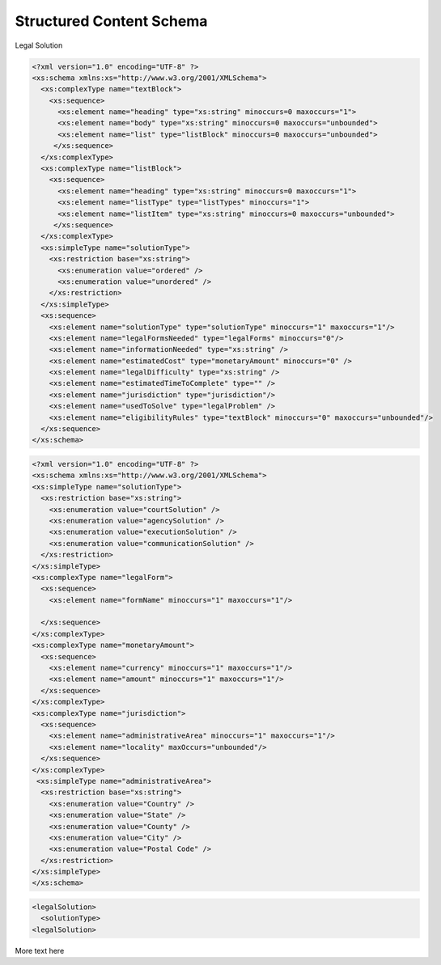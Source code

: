 ==========================
Structured Content Schema
==========================

Legal Solution

.. code-block:: xml

   <?xml version="1.0" encoding="UTF-8" ?>
   <xs:schema xmlns:xs="http://www.w3.org/2001/XMLSchema">
     <xs:complexType name="textBlock">
       <xs:sequence>
         <xs:element name="heading" type="xs:string" minoccurs=0 maxoccurs="1">
         <xs:element name="body" type="xs:string" minoccurs=0 maxoccurs="unbounded">
         <xs:element name="list" type="listBlock" minoccurs=0 maxoccurs="unbounded">    
        </xs:sequence>
     </xs:complexType>
     <xs:complexType name="listBlock">
       <xs:sequence>
         <xs:element name="heading" type="xs:string" minoccurs=0 maxoccurs="1">
         <xs:element name="listType" type="listTypes" minoccurs="1">
         <xs:element name="listItem" type="xs:string" minoccurs=0 maxoccurs="unbounded">    
        </xs:sequence>
     </xs:complexType>
     <xs:simpleType name="solutionType">
       <xs:restriction base="xs:string">
         <xs:enumeration value="ordered" />
         <xs:enumeration value="unordered" />
       </xs:restriction>
     </xs:simpleType>
     <xs:sequence>
       <xs:element name="solutionType" type="solutionType" minoccurs="1" maxoccurs="1"/>
       <xs:element name="legalFormsNeeded" type="legalForms" minoccurs="0"/>
       <xs:element name="informationNeeded" type="xs:string" />
       <xs:element name="estimatedCost" type="monetaryAmount" minoccurs="0" />
       <xs:element name="legalDifficulty" type="xs:string" />
       <xs:element name="estimatedTimeToComplete" type="" />
       <xs:element name="jurisdiction" type="jurisdiction"/>
       <xs:element name="usedToSolve" type="legalProblem" />
       <xs:element name="eligibilityRules" type="textBlock" minoccurs="0" maxoccurs="unbounded"/>
     </xs:sequence>
   </xs:schema>
   

   
.. code-block:: xml

   <?xml version="1.0" encoding="UTF-8" ?>
   <xs:schema xmlns:xs="http://www.w3.org/2001/XMLSchema">
   <xs:simpleType name="solutionType">
     <xs:restriction base="xs:string">
       <xs:enumeration value="courtSolution" />
       <xs:enumeration value="agencySolution" />
       <xs:enumeration value="executionSolution" />
       <xs:enumeration value="communicationSolution" />
     </xs:restriction>
   </xs:simpleType>
   <xs:complexType name="legalForm">
     <xs:sequence>
       <xs:element name="formName" minoccurs="1" maxoccurs="1"/>
       
     </xs:sequence>
   </xs:complexType>
   <xs:complexType name="monetaryAmount">
     <xs:sequence>
       <xs:element name="currency" minoccurs="1" maxoccurs="1"/>
       <xs:element name="amount" minoccurs="1" maxoccurs="1"/>
     </xs:sequence>
   </xs:complexType>
   <xs:complexType name="jurisdiction">
     <xs:sequence>
       <xs:element name="administrativeArea" minoccurs="1" maxoccurs="1"/>
       <xs:element name="locality" maxOccurs="unbounded"/>
     </xs:sequence>
   </xs:complexType>
    <xs:simpleType name="administrativeArea">
     <xs:restriction base="xs:string">
       <xs:enumeration value="Country" />
       <xs:enumeration value="State" />
       <xs:enumeration value="County" />
       <xs:enumeration value="City" />
       <xs:enumeration value="Postal Code" />
     </xs:restriction>
   </xs:simpleType>
   </xs:schema>    
         
.. code-block:: xml

   <legalSolution>
     <solutionType>
   <legalSolution>

More text here
